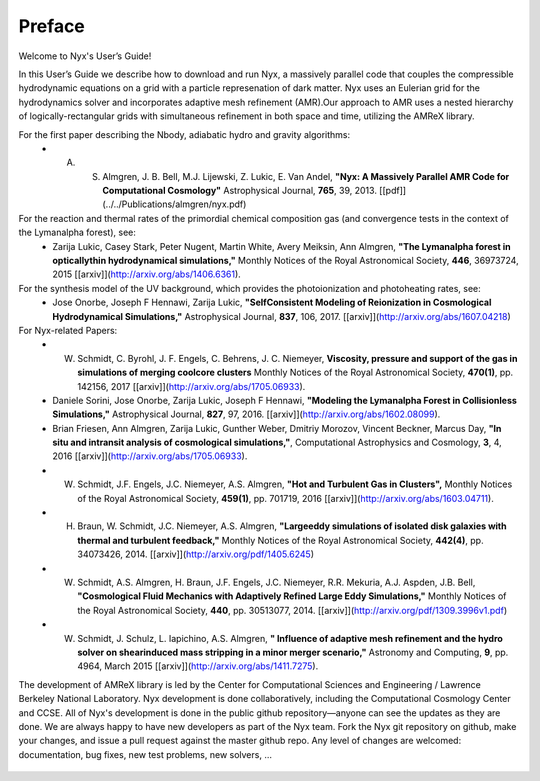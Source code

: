 *******
Preface
*******

Welcome to Nyx's User’s Guide!

In this User’s Guide we describe how to download and run Nyx, a massively parallel code
that couples the compressible hydrodynamic equations on a grid with a particle represenation
of dark matter.
Nyx uses an Eulerian grid for the hydrodynamics solver and incorporates adaptive mesh refinement (AMR).Our approach to AMR uses a nested hierarchy of logically-rectangular grids with simultaneous
refinement in both space and time, utilizing the
AMReX library.

For the first paper describing the Nbody, adiabatic hydro and gravity algorithms:
  * A. S. Almgren, J. B. Bell, M.J. Lijewski, Z. Lukic, E. Van Andel, **"Nyx: A Massively Parallel AMR Code for Computational Cosmology"** Astrophysical Journal, **765**, 39, 2013. [[pdf]](../../Publications/almgren/nyx.pdf)
For the reaction and thermal rates of the primordial chemical composition gas (and convergence tests in the context of the Lymanalpha forest), see:
  * Zarija Lukic, Casey Stark, Peter Nugent, Martin White, Avery Meiksin, Ann Almgren, **"The Lymanalpha forest in opticallythin hydrodynamical simulations,"** Monthly Notices of the Royal Astronomical Society, **446**, 36973724, 2015 [[arxiv]](http://arxiv.org/abs/1406.6361).
For the synthesis model of the UV background, which provides the photoionization and photoheating rates, see:
  * Jose Onorbe, Joseph F Hennawi, Zarija Lukic, **"SelfConsistent Modeling of Reionization in Cosmological Hydrodynamical Simulations,"** Astrophysical Journal, **837**, 106, 2017. [[arxiv]](http://arxiv.org/abs/1607.04218)

For Nyx-related Papers:
  * W. Schmidt, C. Byrohl, J. F. Engels, C. Behrens, J. C. Niemeyer, **Viscosity, pressure and support of the gas in simulations of merging coolcore clusters** Monthly Notices of the Royal Astronomical Society, **470(1)**, pp. 142156, 2017 [[arxiv]](http://arxiv.org/abs/1705.06933).  
  * Daniele Sorini, Jose Onorbe, Zarija Lukic, Joseph F Hennawi, **"Modeling the Lymanalpha Forest in Collisionless Simulations,"** Astrophysical Journal, **827**, 97, 2016. [[arxiv]](http://arxiv.org/abs/1602.08099).
  * Brian Friesen, Ann Almgren, Zarija Lukic, Gunther Weber, Dmitriy Morozov, Vincent Beckner, Marcus Day, **"In situ and intransit analysis of cosmological simulations,"**, Computational Astrophysics and Cosmology, **3**, 4, 2016 [[arxiv]](http://arxiv.org/abs/1705.06933).
  * W. Schmidt, J.F. Engels, J.C. Niemeyer, A.S. Almgren, **"Hot and Turbulent Gas in Clusters",** Monthly Notices of the Royal Astronomical Society, **459(1)**, pp. 701719, 2016 [[arxiv]](http://arxiv.org/abs/1603.04711).
  * H. Braun, W. Schmidt, J.C. Niemeyer, A.S. Almgren, **"Largeeddy simulations of isolated disk galaxies with thermal and turbulent feedback,"** Monthly Notices of the Royal Astronomical Society, **442(4)**, pp. 34073426, 2014. [[arxiv]](http://arxiv.org/pdf/1405.6245)
  * W. Schmidt, A.S. Almgren, H. Braun, J.F. Engels, J.C. Niemeyer, R.R. Mekuria, A.J. Aspden, J.B. Bell, **"Cosmological Fluid Mechanics with Adaptively Refined Large Eddy Simulations,"** Monthly Notices of the Royal Astronomical Society, **440**, pp. 30513077, 2014. [[arxiv]](http://arxiv.org/pdf/1309.3996v1.pdf)
  * W. Schmidt, J. Schulz, L. Iapichino, A.S. Almgren, **" Influence of adaptive mesh refinement and the hydro solver on shearinduced mass stripping in a minor merger scenario,"** Astronomy and Computing, **9**, pp. 4964, March 2015 [[arxiv]](http://arxiv.org/abs/1411.7275).
		  
The development of AMReX library is led by the
Center for Computational Sciences and Engineering / Lawrence Berkeley
National Laboratory. Nyx development is done collaboratively,
including the Computational Cosmology Center and CCSE. All of Nyx's development is done in the public github repository—anyone can see the updates as they are done.  We are always happy to have new developers as part of the Nyx team. Fork the Nyx git repository on github, make your changes, and issue a pull request against the master github repo. Any level of changes are welcomed: documentation, bug fixes, new test problems, new solvers, ...

 .. todo::
    Describe developer/contributor/author list

